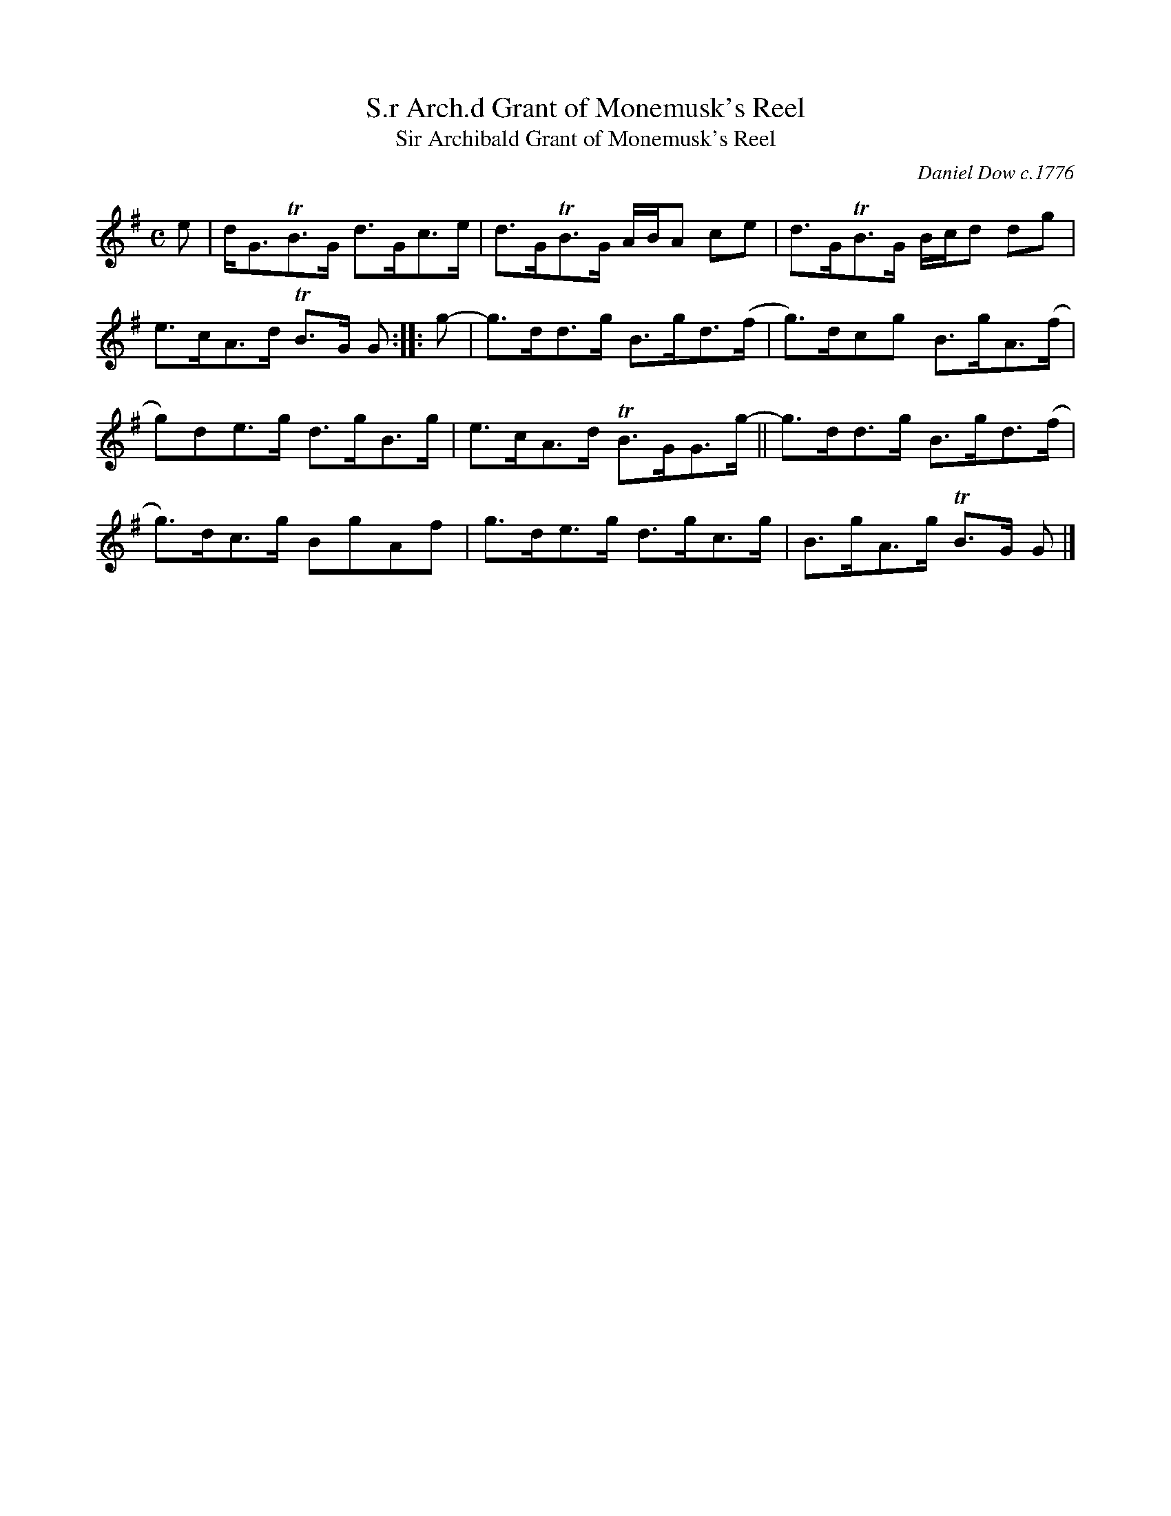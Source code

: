 X: 1
T: S.r Arch.d Grant of Monemusk's Reel
T: Sir Archibald Grant of Monemusk's Reel
C: Daniel Dow c.1776
R: strathspey
%D:1776
B: Daniel Dow "Thirty Seven New Reels & Strathspeys for the Violin, Harpsichord, Piano Forte or German Flute" 1776
Z: 2021 John Chambers <jc:trillian.mit.edu>
M: C
L: 1/8
K: G
e |\
d<GTB>G d>Gc>e | d>GTB>G A/B/A ce |\
d>GTB>G B/c/d dg | e>cA>d TB>G G :: g- |\
g>dd>g B>gd>(f | g)>dcg B>gA>(f |
g)de>g d>gB>g | e>cA>d TB>GG>g- ||\
g>dd>g B>gd>(f | g)>dc>g BgAf |\
g>de>g d>gc>g | B>gA>g TB>G G |]

